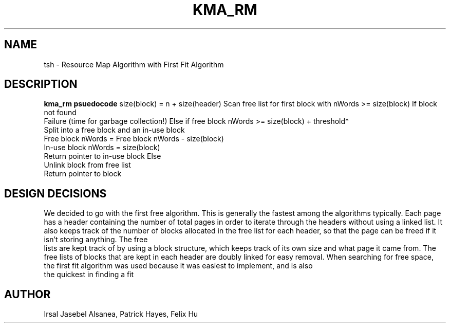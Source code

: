 .TH KMA_RM
.SH NAME
tsh \- Resource Map Algorithm with First Fit Algorithm
.SH DESCRIPTION
.B kma_rm psuedocode
size(block) = n + size(header)
Scan free list for first block with nWords >= size(block)
If block not found
    Failure (time for garbage collection!)
Else if free block nWords >= size(block) + threshold*
    Split into a free block and an in-use block
    Free block nWords = Free block nWords - size(block)
    In-use block nWords = size(block)
    Return pointer to in-use block
Else
    Unlink block from free list
    Return pointer to block
     

.SH DESIGN DECISIONS
We decided to go with the first free algorithm. This is generally the fastest 
among the algorithms typically. Each page has a header containing the number 
of total pages in order to iterate through the headers without using a linked 
list. It also keeps track of the number of blocks allocated in the free list for 
each header, so that the page can be freed if it isn't storing anything. The free
 lists are kept track of by using a block structure, which keeps track of its 
own size and what page it came from. The free lists of blocks that are kept in 
each header are doubly linked for easy removal. When searching for free space, 
the first fit algorithm was used because it was easiest to implement, and is also
 the quickest in finding a fit


.SH AUTHOR
Irsal Jasebel Alsanea, Patrick Hayes, Felix Hu
